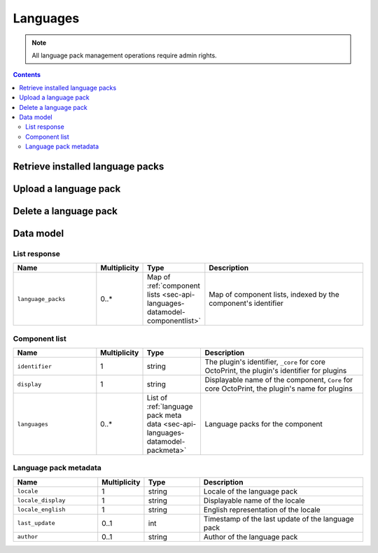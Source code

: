 .. _sec-api-languages:

*********
Languages
*********

.. note::

   All language pack management operations require admin rights.

.. contents::

.. _sec-api-languages-list:

Retrieve installed language packs
=================================

.. http:get:: /api/languages

   Retrieves a list of installed language packs.

   The response body will contain a :ref:`list response <sec-api-languages-datamodel-listresponse>`.

   **Example**

   .. sourcecode:: http

      GET /api/languages HTTP/1.1
      Host: example.com
      X-Api-Key: abcdef...

   .. sourcecode:: http

      HTTP/1.1 200 OK
      Content-Type: application/json

      {
        "language_packs": {
          "_core": {
            "identifier": "_core",
            "name": "Core",
            "languages": [
              ...
            ]
          },
          "some_plugin": {
            "identifier": "some_plugin",
            "name": "Some Plugin",
            "languages": [
              {
                "locale": "de",
                "locale_display": "Deutsch",
                "locale_english": "German",
                "last_update": 1474574597,
                "author": "Gina Häußge"
              },
              {
                "locale": "it",
                "locale_display": "Italiano",
                "locale_english": "Italian",
                "last_update": 1470859680,
                "author": "The italian Transifex Team"
              }
              ...
            ]
        }
      }

   :statuscode 200: No error

.. _sec-api-languages-upload:

Upload a language pack
======================

.. http:post:: /api/languages

   Uploads a new language pack to OctoPrint.

   Other than most of the other requests on OctoPrint's API which are expected as JSON, this request is expected as
   ``Content-Type: multipart/form-data`` due to the included file upload.

   To upload a file, the request body must contain the ``file`` form field with the
   contents and file name of the file to upload.

   Only files with one of the extensions ``zip``, ``tar.gz``, ``tgz`` or ``tar`` will be
   processed, for other file extensions a :http:statuscode:`400` will be returned.

   Will return a list of installed language packs upon completion, as described in
   :ref:`Retrieve installed language packs <sec-api-languages-list>`.

   :form file:      The language pack file to upload
   :statuscode 200: The file was uploaded successfully

.. _sec-api-languages-delete:

Delete a language pack
======================

.. http:delete:: /api/languages/(string:locale)/(string:pack)

   Deletes the language pack ``pack`` for locale ``locale``. Can be either
   the ``_core`` pack (containing translations for core OctoPrint) or
   the language pack for a plugin specified by the plugin identifier.

   Returns a list of installed language packs, as described in
   :ref:`Retrieve installed language packs <sec-api-languages-list>`.

   **Example**

   .. sourcecode:: http

      DELETE /api/languages/it/some_plugin HTTP/1.1
      Host: example.com
      X-Api-Key: abcdef...

   .. sourcecode:: http

      HTTP/1.1 200 OK
      Content-Type: application/json

      {
        "language_packs": {
          "_core": {
            "identifier": "_core",
            "name": "Core",
            "languages": [
              ...
            ]
          },
          "some_plugin": {
            "identifier": "some_plugin",
            "name": "Some Plugin",
            "languages": [
              {
                "locale": "de",
                "locale_display": "Deutsch",
                "locale_english": "German",
                "last_update": 1474574597,
                "author": "Gina Häußge"
              },
              ...
            ]
        }
      }

   :param locale:   The locale for which to delete the language pack
   :param pack:     The language pack to delete
   :statuscode 200: The language pack was deleted

.. _sec-api-languages-datamodel:

Data model
==========

.. _sec-api-languages-datamodel-listresponse:

List response
-------------

.. list-table::
   :widths: 15 5 10 30
   :header-rows: 1

   * - Name
     - Multiplicity
     - Type
     - Description
   * - ``language_packs``
     - 0..*
     - Map of :ref:`component lists <sec-api-languages-datamodel-componentlist>`
     - Map of component lists, indexed by the component's identifier

.. _sec-api-languages-datamodel-componentlist:

Component list
--------------

.. list-table::
   :widths: 15 5 10 30
   :header-rows: 1

   * - Name
     - Multiplicity
     - Type
     - Description
   * - ``identifier``
     - 1
     - string
     - The plugin's identifier, ``_core`` for core OctoPrint, the plugin's identifier for plugins
   * - ``display``
     - 1
     - string
     - Displayable name of the component, ``Core`` for core OctoPrint, the plugin's name for plugins
   * - ``languages``
     - 0..*
     - List of :ref:`language pack meta data <sec-api-languages-datamodel-packmeta>`
     - Language packs for the component

.. _sec-api-languages-datamodel-packmeta:

Language pack metadata
----------------------

.. list-table::
   :widths: 15 5 10 30
   :header-rows: 1

   * - Name
     - Multiplicity
     - Type
     - Description
   * - ``locale``
     - 1
     - string
     - Locale of the language pack
   * - ``locale_display``
     - 1
     - string
     - Displayable name of the locale
   * - ``locale_english``
     - 1
     - string
     - English representation of the locale
   * - ``last_update``
     - 0..1
     - int
     - Timestamp of the last update of the language pack
   * - ``author``
     - 0..1
     - string
     - Author of the language pack
